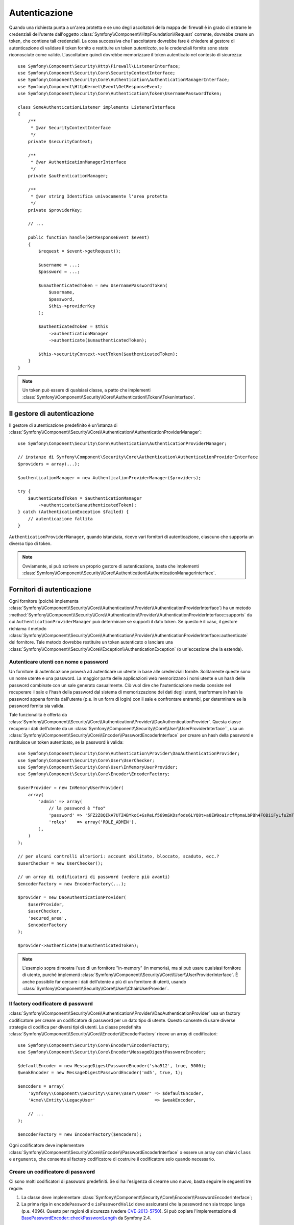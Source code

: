 .. index::
   single: Security, Autenticazione

Autenticazione
==============

Quando una richiesta punta a un'area protetta e se uno degli ascoltatori della mappa
dei firewall è in grado di estrarre le credenziali dell'utente dall'oggetto
:class:`Symfony\\Component\\HttpFoundation\\Request` corrente, dovrebbe creare
un token, che contiene tali credenziali. La cosa successiva che l'ascoltatore dovrebbe
fare è chiedere al gestore di autenticazione di validare il token fornito e restituire
un token *autenticato*, se le credenziali fornite sono state riconosciute come valide.
L'ascoltatore quindi dovrebbe memorizzare il token autenticato nel contesto di sicurezza::

    use Symfony\Component\Security\Http\Firewall\ListenerInterface;
    use Symfony\Component\Security\Core\SecurityContextInterface;
    use Symfony\Component\Security\Core\Authentication\AuthenticationManagerInterface;
    use Symfony\Component\HttpKernel\Event\GetResponseEvent;
    use Symfony\Component\Security\Core\Authentication\Token\UsernamePasswordToken;

    class SomeAuthenticationListener implements ListenerInterface
    {
        /**
         * @var SecurityContextInterface
         */
        private $securityContext;

        /**
         * @var AuthenticationManagerInterface
         */
        private $authenticationManager;

        /**
         * @var string Identifica univocamente l'area protetta
         */
        private $providerKey;

        // ...

        public function handle(GetResponseEvent $event)
        {
            $request = $event->getRequest();

            $username = ...;
            $password = ...;

            $unauthenticatedToken = new UsernamePasswordToken(
                $username,
                $password,
                $this->providerKey
            );

            $authenticatedToken = $this
                ->authenticationManager
                ->authenticate($unauthenticatedToken);

            $this->securityContext->setToken($authenticatedToken);
        }
    }

.. note::

    Un token può essere di qualsiasi classe, a patto che implementi
    :class:`Symfony\\Component\\Security\\Core\\Authentication\\Token\\TokenInterface`.

Il gestore di autenticazione
----------------------------

Il gestore di autenticazione predefinito è un'istanza di
:class:`Symfony\\Component\\Security\\Core\\Authentication\\AuthenticationProviderManager`::

    use Symfony\Component\Security\Core\Authentication\AuthenticationProviderManager;

    // instanze di Symfony\Component\Security\Core\Authentication\AuthenticationProviderInterface
    $providers = array(...);

    $authenticationManager = new AuthenticationProviderManager($providers);

    try {
        $authenticatedToken = $authenticationManager
            ->authenticate($unauthenticatedToken);
    } catch (AuthenticationException $failed) {
        // autenticazione fallita
    }

``AuthenticationProviderManager``, quando istanziata, riceve vari fornitori
di autenticazione, ciascuno che supporta un diverso tipo di token.

.. note::

    Ovviamente, si può scrivere un proprio gestore di autenticazione, basta che
    implementi :class:`Symfony\\Component\\Security\\Core\\Authentication\\AuthenticationManagerInterface`.

.. _authentication_providers:

Fornitori di autenticazione
---------------------------

Ogni fornitore (poiché implementa
:class:`Symfony\\Component\\Security\\Core\\Authentication\\Provider\\AuthenticationProviderInterface`)
ha un metodo :method:`Symfony\\Component\\Security\\Core\\Authentication\\Provider\\AuthenticationProviderInterface::supports`
da cui ``AuthenticationProviderManager``
può determinare se supporti il dato token. Se questo è il caso, il gestore
richiama il metodo :class:`Symfony\\Component\\Security\\Core\\Authentication\\Provider\\AuthenticationProviderInterface::authenticate` del fornitore.
Tale metodo dovrebbe restituire un token autenticato o lanciare una
:class:`Symfony\\Component\\Security\\Core\\Exception\\AuthenticationException`
(o un'eccezione che la estenda).

Autenticare utenti con nome e password
~~~~~~~~~~~~~~~~~~~~~~~~~~~~~~~~~~~~~~

Un fornitore di autenticazione proverà ad autenticare un utente in base alle
credenziali fornite. Solitamente queste sono un nome utente e una password.
La maggior parte delle applicazioni web memorizzano i nomi utente e un hash delle
password combinate con un sale generato casualmente. Ciò vuol dire che
l'autenticazione media consiste nel recuperare il sale e l'hash della password dal
sistema di memorizzazione dei dati degli utenti, trasformare in hash la password appena
fornita dall'utente (p.e. in un form di login) con il sale e confrontare entrambi, per determinare
se la password fornita sia valida.

Tale funzionalità è offerta da :class:`Symfony\\Component\\Security\\Core\\Authentication\\Provider\\DaoAuthenticationProvider`.
Questa classe recupera i dati dell'utente da un :class:`Symfony\\Component\\Security\\Core\\User\\UserProviderInterface``,
usa un :class:`Symfony\\Component\\Security\\Core\\Encoder\\PasswordEncoderInterface`
per creare un hash della password e restituisce un token autenticato, se la
password è valida::

    use Symfony\Component\Security\Core\Authentication\Provider\DaoAuthenticationProvider;
    use Symfony\Component\Security\Core\User\UserChecker;
    use Symfony\Component\Security\Core\User\InMemoryUserProvider;
    use Symfony\Component\Security\Core\Encoder\EncoderFactory;

    $userProvider = new InMemoryUserProvider(
        array(
            'admin' => array(
                // la password è "foo"
                'password' => '5FZ2Z8QIkA7UTZ4BYkoC+GsReLf569mSKDsfods6LYQ8t+a8EW9oaircfMpmaLbPBh4FOBiiFyLfuZmTSUwzZg==',
                'roles'    => array('ROLE_ADMIN'),
            ),
        )
    );

    // per alcuni controlli ulteriori: account abilitato, bloccato, scaduto, ecc.?
    $userChecker = new UserChecker();

    // un array di codificatori di password (vedere più avanti)
    $encoderFactory = new EncoderFactory(...);

    $provider = new DaoAuthenticationProvider(
        $userProvider,
        $userChecker,
        'secured_area',
        $encoderFactory
    );

    $provider->authenticate($unauthenticatedToken);

.. note::

    L'esempio sopra dimostra l'uso di un fornitore "in-memory" (in memoria),
    ma si può usare qualsiasi fornitore di utente, purché implementi
    :class:`Symfony\\Component\\Security\\Core\\User\\UserProviderInterface`.
    È anche possibile far cercare i dati dell'utente a più di un fornitore di utenti,
    usando :class:`Symfony\\Component\\Security\\Core\\User\\ChainUserProvider`.

Il factory codificatore di password
~~~~~~~~~~~~~~~~~~~~~~~~~~~~~~~~~~~

:class:`Symfony\\Component\\Security\\Core\\Authentication\\Provider\\DaoAuthenticationProvider`
usa un factory codificatore per creare un codificatore di password per un dato tipo di
utente. Questo consente di usare diverse strategie di codifica per diversi
tipi di utenti. La classe predefinita :class:`Symfony\\Component\\Security\\Core\\Encoder\\EncoderFactory`
riceve un array di codificatori::

    use Symfony\Component\Security\Core\Encoder\EncoderFactory;
    use Symfony\Component\Security\Core\Encoder\MessageDigestPasswordEncoder;

    $defaultEncoder = new MessageDigestPasswordEncoder('sha512', true, 5000);
    $weakEncoder = new MessageDigestPasswordEncoder('md5', true, 1);

    $encoders = array(
        'Symfony\\Component\\Security\\Core\\User\\User' => $defaultEncoder,
        'Acme\\Entity\\LegacyUser'                       => $weakEncoder,

        // ...
    );

    $encoderFactory = new EncoderFactory($encoders);

Ogni codificatore deve implementare :class:`Symfony\\Component\\Security\\Core\\Encoder\\PasswordEncoderInterface`
o essere un array con chiavi ``class`` e ``arguments``, che consente al
factory codificatore di costruire il codificatore solo quando necessario.

Creare un codificatore di password
~~~~~~~~~~~~~~~~~~~~~~~~~~~~~~~~~~

Ci sono molti codificatori di password predefiniti. Se si ha l'esigenza di crearne
uno nuovo, basta seguire le seguenti tre regole:

#. La classe deve implementare :class:`Symfony\\Component\\Security\\Core\\Encoder\\PasswordEncoderInterface`;

#. La prima riga in ``encodePassword`` e ``isPasswordValid`` deve
   assicurarsi che la password non sia troppo lunga (p.e. 4096). Questo per ragioni di sicurezza
   (vedere `CVE-2013-5750`_). Si può copiare l'implementazione di `BasePasswordEncoder::checkPasswordLength`_
   da Symfony 2.4.

Usare codificatori di password
~~~~~~~~~~~~~~~~~~~~~~~~~~~~~~

Quando il metodo :method:`Symfony\\Component\\Security\\Core\\Encoder\\EncoderFactory::getEncoder`
del factory codificatore di password viene richiamato con l'oggetto utente come
primo parametro, restituirà un codificatore di tipo :class:`Symfony\\Component\\Security\\Core\\Encoder\\PasswordEncoderInterface`,
che va usato per codificare la password dell'utente::

    // recupera un utente di tipo Acme\Entity\LegacyUser
    $user = ...

    $encoder = $encoderFactory->getEncoder($user);

    // restituirà $weakEncoder (vedere sopra)

    $encodedPassword = $encoder->encodePassword($password, $user->getSalt());

    // verifica se la password è valida:

    $validPassword = $encoder->isPasswordValid(
        $user->getPassword(),
        $password,
        $user->getSalt());

.. _`CVE-2013-5750`: http://symfony.com/blog/cve-2013-5750-security-issue-in-fosuserbundle-login-form
.. _`BasePasswordEncoder::checkPasswordLength`: https://github.com/symfony/symfony/blob/master/src/Symfony/Component/Security/Core/Encoder/BasePasswordEncoder.php